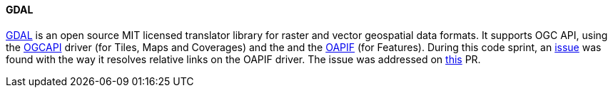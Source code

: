 ==== GDAL

https://github.com/osgeo/gdal[GDAL] is an open source MIT licensed translator library for raster and vector geospatial data formats.
It supports OGC API, using the https://gdal.org/drivers/raster/ogcapi.html[OGCAPI] driver (for Tiles, Maps and Coverages) and the  and the https://gdal.org/drivers/vector/oapif.html[OAPIF] (for Features).
During this code sprint, an https://github.com/OSGeo/gdal/issues/10410[issue] was found with the way it resolves relative links on the OAPIF driver.
The issue was addressed on https://github.com/OSGeo/gdal/pull/10413[this] PR.